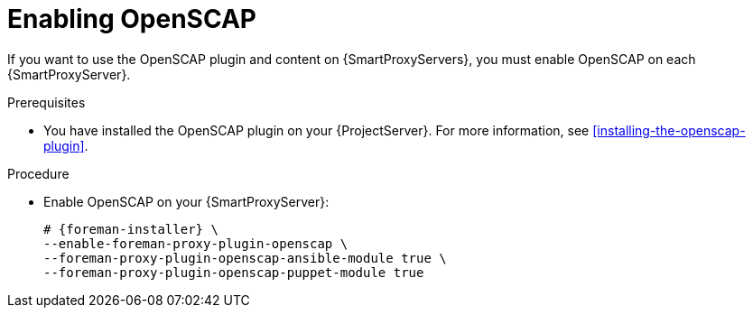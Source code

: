 :_mod-docs-content-type: PROCEDURE

[id="enabling-openscap"]
= Enabling OpenSCAP

ifdef::satellite[]
The OpenSCAP plugin is enabled on your {ProjectServer} by default.
To use the OpenSCAP plugin and content on {SmartProxyServers}, you must enable OpenSCAP on each {SmartProxyServer}.
endif::[]
ifndef::satellite[]
If you want to use the OpenSCAP plugin and content on {SmartProxyServers}, you must enable OpenSCAP on each {SmartProxyServer}.
endif::[]

ifndef::satellite[]
.Prerequisites
* You have installed the OpenSCAP plugin on your {ProjectServer}.
For more information, see xref:installing-the-openscap-plugin[].
endif::[]

.Procedure
* Enable OpenSCAP on your {SmartProxyServer}:
+
[options="nowrap" subs="quotes,attributes"]
----
# {foreman-installer} \
--enable-foreman-proxy-plugin-openscap \
--foreman-proxy-plugin-openscap-ansible-module true \
--foreman-proxy-plugin-openscap-puppet-module true
----
ifdef::katello,orcharhino[]
+
If you want to use Ansible to deploy compliance policies, you must enable it first.
For more information, see {ManagingConfigurationsAnsibleDocURL}[_{ManagingConfigurationsAnsibleDocTitle}_].
endif::[]
ifdef::katello,orcharhino,satellite[]
+
If you want to use Puppet to deploy compliance policies, you must enable it first.
For more information, see {ManagingConfigurationsPuppetDocURL}[_{ManagingConfigurationsPuppetDocTitle}_].
endif::[]
